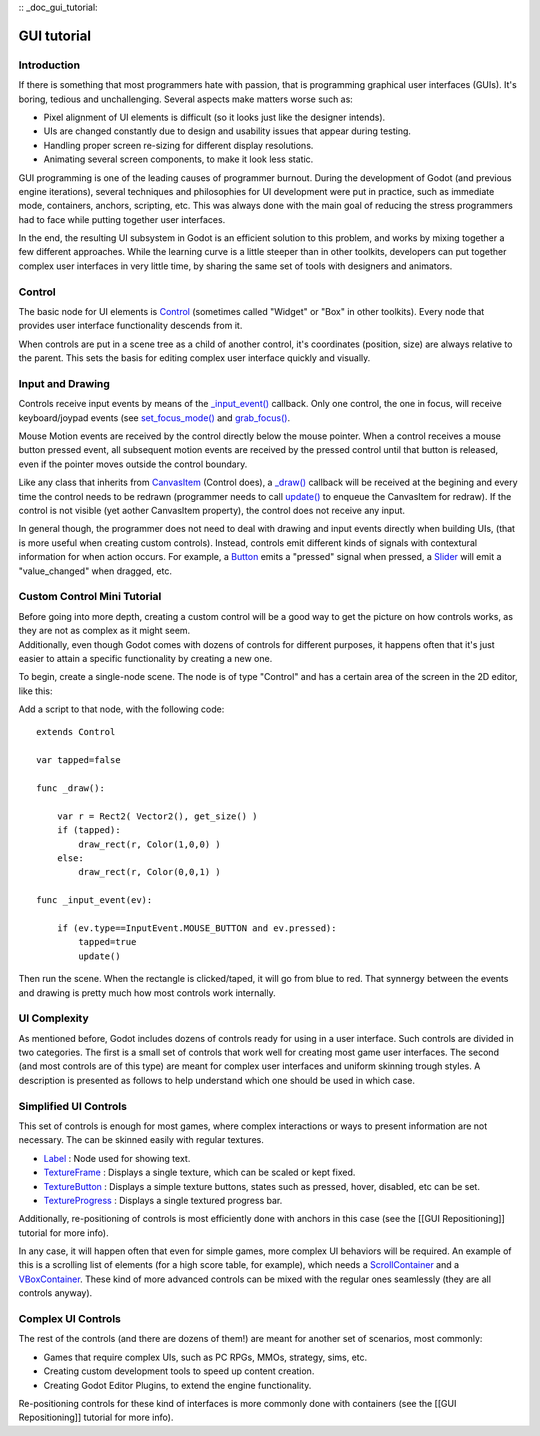 :: _doc_gui_tutorial:

GUI tutorial
============

Introduction
~~~~~~~~~~~~

If there is something that most programmers hate with passion, that is
programming graphical user interfaces (GUIs). It's boring, tedious and
unchallenging. Several aspects make matters worse such as:

-  Pixel alignment of UI elements is difficult (so it looks just like
   the designer intends).
-  UIs are changed constantly due to design and usability issues that
   appear during testing.
-  Handling proper screen re-sizing for different display resolutions.
-  Animating several screen components, to make it look less static.

GUI programming is one of the leading causes of programmer burnout.
During the development of Godot (and previous engine iterations),
several techniques and philosophies for UI development were put in
practice, such as immediate mode, containers, anchors, scripting, etc.
This was always done with the main goal of reducing the stress
programmers had to face while putting together user interfaces.

In the end, the resulting UI subsystem in Godot is an efficient solution
to this problem, and works by mixing together a few different
approaches. While the learning curve is a little steeper than in other
toolkits, developers can put together complex user interfaces in very
little time, by sharing the same set of tools with designers and
animators.

Control
~~~~~~~

The basic node for UI elements is
`Control <https://github.com/okamstudio/godot/wiki/class_control>`__
(sometimes called "Widget" or "Box" in other toolkits). Every node that
provides user interface functionality descends from it.

When controls are put in a scene tree as a child of another control,
it's coordinates (position, size) are always relative to the parent.
This sets the basis for editing complex user interface quickly and
visually.

Input and Drawing
~~~~~~~~~~~~~~~~~

Controls receive input events by means of the
`\_input\_event() <https://github.com/okamstudio/godot/wiki/class_control#_input_event>`__
callback. Only one control, the one in focus, will receive
keyboard/joypad events (see
`set\_focus\_mode() <https://github.com/okamstudio/godot/wiki/class_control#set_focus_mode>`__
and
`grab\_focus() <https://github.com/okamstudio/godot/wiki/class_control#grab_focus>`__.

Mouse Motion events are received by the control directly below the mouse
pointer. When a control receives a mouse button pressed event, all
subsequent motion events are received by the pressed control until that
button is released, even if the pointer moves outside the control
boundary.

Like any class that inherits from
`CanvasItem <https://github.com/okamstudio/godot/wiki/class_canvasitem>`__
(Control does), a
`\_draw() <https://github.com/okamstudio/godot/wiki/class_canvasitem#draw>`__
callback will be received at the begining and every time the control
needs to be redrawn (programmer needs to call
`update() <https://github.com/okamstudio/godot/wiki/class_canvasitem#update>`__
to enqueue the CanvasItem for redraw). If the control is not visible
(yet aother CanvasItem property), the control does not receive any
input.

In general though, the programmer does not need to deal with drawing and
input events directly when building UIs, (that is more useful when
creating custom controls). Instead, controls emit different kinds of
signals with contextural information for when action occurs. For
example, a
`Button <https://github.com/okamstudio/godot/wiki/class_button>`__ emits
a "pressed" signal when pressed, a
`Slider <https://github.com/okamstudio/godot/wiki/class_slider>`__ will
emit a "value\_changed" when dragged, etc.

Custom Control Mini Tutorial
~~~~~~~~~~~~~~~~~~~~~~~~~~~~

| Before going into more depth, creating a custom control will be a good
  way to get the picture on how controls works, as they are not as
  complex as it might seem.
| Additionally, even though Godot comes with dozens of controls for
  different purposes, it happens often that it's just easier to attain a
  specific functionality by creating a new one.

To begin, create a single-node scene. The node is of type "Control" and
has a certain area of the screen in the 2D editor, like this:

.. image:: /img/singlecontrol.png

Add a script to that node, with the following code:

::

    extends Control

    var tapped=false

    func _draw():

        var r = Rect2( Vector2(), get_size() )
        if (tapped):
            draw_rect(r, Color(1,0,0) )
        else:
            draw_rect(r, Color(0,0,1) )

    func _input_event(ev):

        if (ev.type==InputEvent.MOUSE_BUTTON and ev.pressed):
            tapped=true
            update()

Then run the scene. When the rectangle is clicked/taped, it will go from
blue to red. That synnergy between the events and drawing is pretty much
how most controls work internally.

.. image:: /img/ctrl_normal.png

.. image:: /img/ctrl_tapped.png

UI Complexity
~~~~~~~~~~~~~

As mentioned before, Godot includes dozens of controls ready for using
in a user interface. Such controls are divided in two categories. The
first is a small set of controls that work well for creating most game
user interfaces. The second (and most controls are of this type) are
meant for complex user interfaces and uniform skinning trough styles. A
description is presented as follows to help understand which one should
be used in which case.

Simplified UI Controls
~~~~~~~~~~~~~~~~~~~~~~

This set of controls is enough for most games, where complex
interactions or ways to present information are not necessary. The can
be skinned easily with regular textures.

-  `Label <https://github.com/okamstudio/godot/wiki/class_label>`__ :
   Node used for showing text.
-  `TextureFrame <https://github.com/okamstudio/godot/wiki/class_textureframe>`__
   : Displays a single texture, which can be scaled or kept fixed.
-  `TextureButton <https://github.com/okamstudio/godot/wiki/class_texturebutton>`__
   : Displays a simple texture buttons, states such as pressed, hover,
   disabled, etc can be set.
-  `TextureProgress <https://github.com/okamstudio/godot/wiki/class_textureprogress>`__
   : Displays a single textured progress bar.

Additionally, re-positioning of controls is most efficiently done with
anchors in this case (see the [[GUI Repositioning]] tutorial for more
info).

In any case, it will happen often that even for simple games, more
complex UI behaviors will be required. An example of this is a scrolling
list of elements (for a high score table, for example), which needs a
`ScrollContainer <https://github.com/okamstudio/godot/wiki/class_scrollcontainer>`__
and a
`VBoxContainer <https://github.com/okamstudio/godot/wiki/class_vboxcontainer>`__.
These kind of more advanced controls can be mixed with the regular ones
seamlessly (they are all controls anyway).

Complex UI Controls
~~~~~~~~~~~~~~~~~~~

The rest of the controls (and there are dozens of them!) are meant for
another set of scenarios, most commonly:

-  Games that require complex UIs, such as PC RPGs, MMOs, strategy,
   sims, etc.
-  Creating custom development tools to speed up content creation.
-  Creating Godot Editor Plugins, to extend the engine functionality.

Re-positioning controls for these kind of interfaces is more commonly
done with containers (see the [[GUI Repositioning]] tutorial for more
info).



